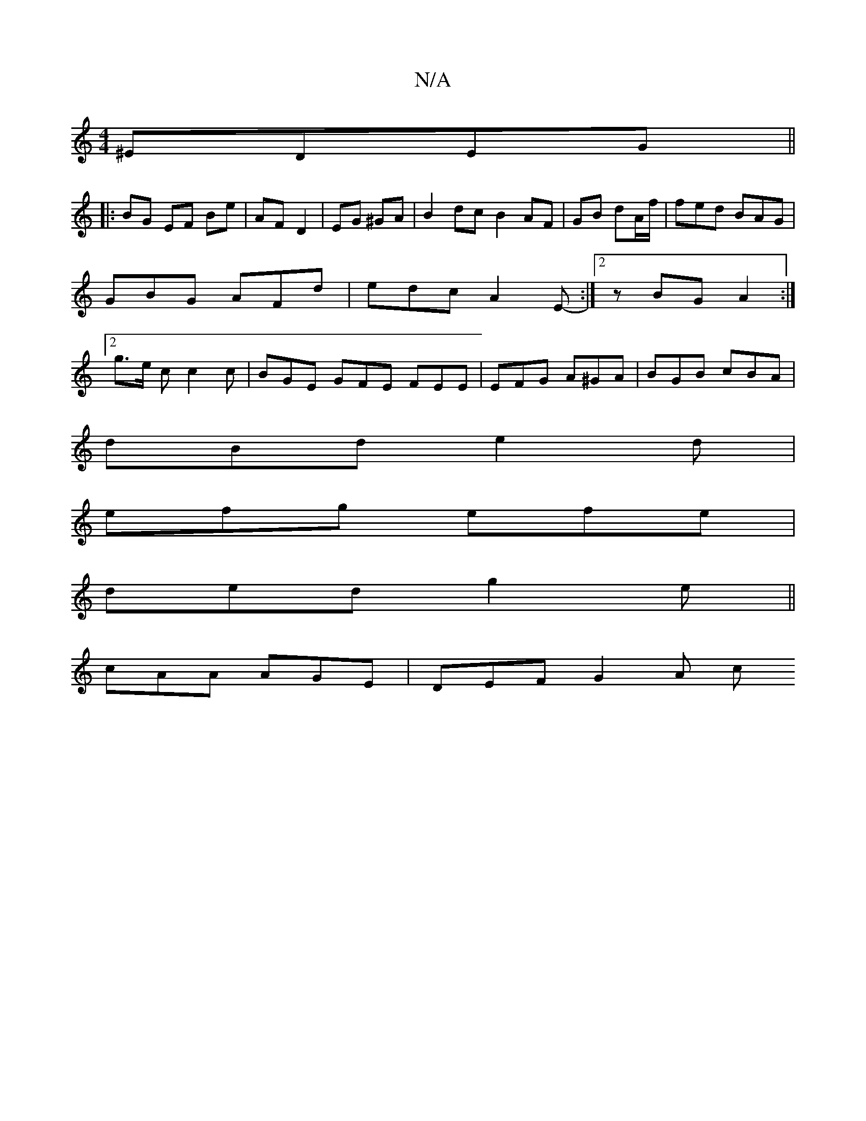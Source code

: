 X:1
T:N/A
M:4/4
R:N/A
K:Cmajor
 ^EDEG||
|: BG EF Be | AF D2 | EG ^GA |B2 dc B2 AF|GB dA/f/ | fed BAG | GBG AFd | edc A2 E- :|2 zBG A2 :|2 g>e c c2 c | BGE GFE FEE | EFG A^GA | BGB cBA|
dBd e2d|
efg efe|
ded g2 e||
cAA AGE|DEF G2A c